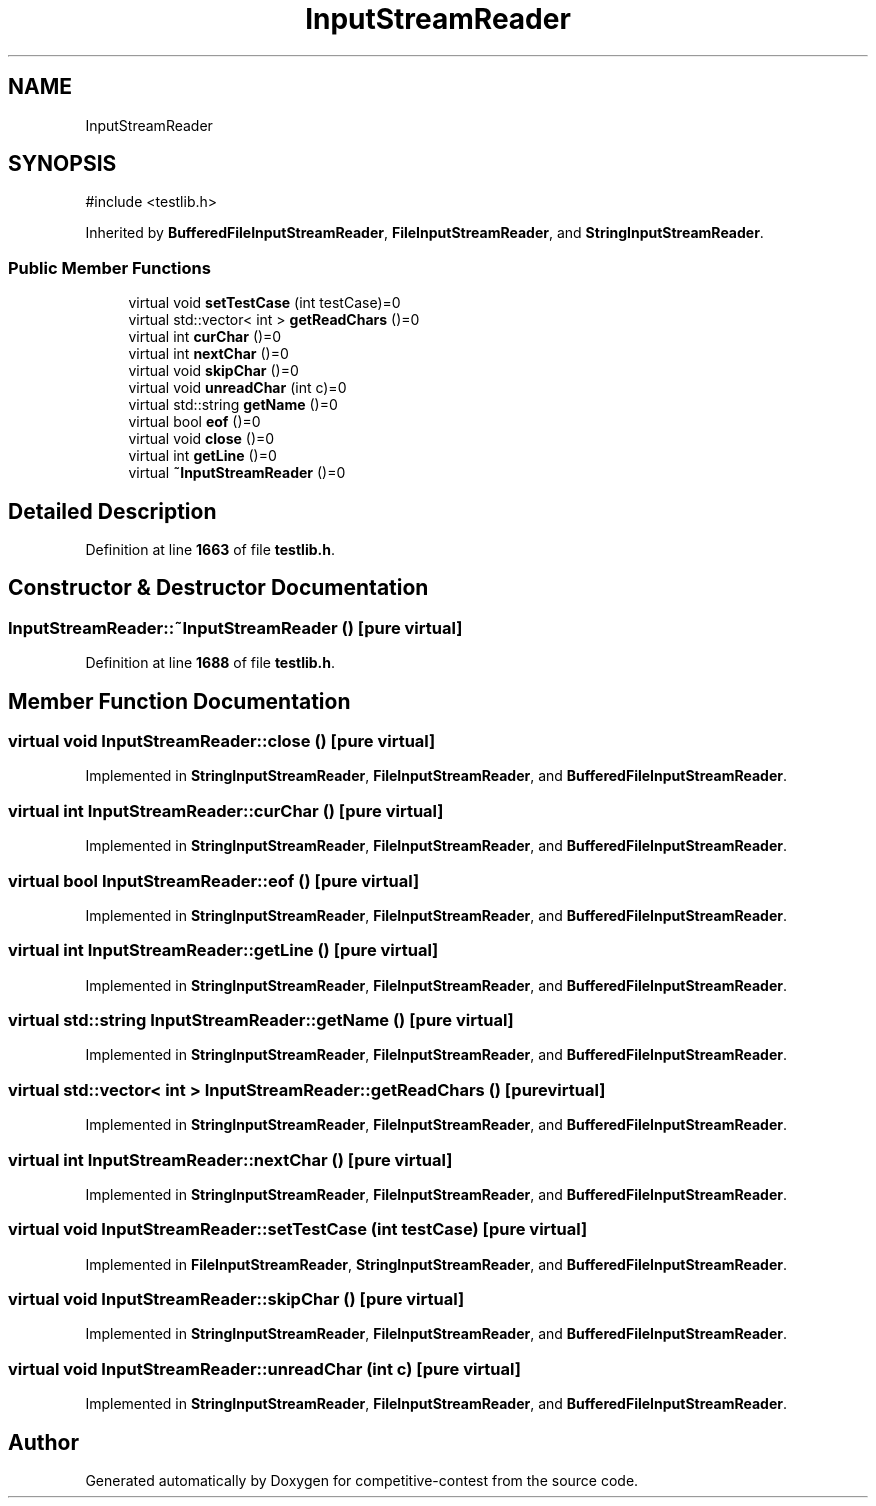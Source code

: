.TH "InputStreamReader" 3 "competitive-contest" \" -*- nroff -*-
.ad l
.nh
.SH NAME
InputStreamReader
.SH SYNOPSIS
.br
.PP
.PP
\fR#include <testlib\&.h>\fP
.PP
Inherited by \fBBufferedFileInputStreamReader\fP, \fBFileInputStreamReader\fP, and \fBStringInputStreamReader\fP\&.
.SS "Public Member Functions"

.in +1c
.ti -1c
.RI "virtual void \fBsetTestCase\fP (int testCase)=0"
.br
.ti -1c
.RI "virtual std::vector< int > \fBgetReadChars\fP ()=0"
.br
.ti -1c
.RI "virtual int \fBcurChar\fP ()=0"
.br
.ti -1c
.RI "virtual int \fBnextChar\fP ()=0"
.br
.ti -1c
.RI "virtual void \fBskipChar\fP ()=0"
.br
.ti -1c
.RI "virtual void \fBunreadChar\fP (int c)=0"
.br
.ti -1c
.RI "virtual std::string \fBgetName\fP ()=0"
.br
.ti -1c
.RI "virtual bool \fBeof\fP ()=0"
.br
.ti -1c
.RI "virtual void \fBclose\fP ()=0"
.br
.ti -1c
.RI "virtual int \fBgetLine\fP ()=0"
.br
.ti -1c
.RI "virtual \fB~InputStreamReader\fP ()=0"
.br
.in -1c
.SH "Detailed Description"
.PP 
Definition at line \fB1663\fP of file \fBtestlib\&.h\fP\&.
.SH "Constructor & Destructor Documentation"
.PP 
.SS "InputStreamReader::~InputStreamReader ()\fR [pure virtual]\fP"

.PP
Definition at line \fB1688\fP of file \fBtestlib\&.h\fP\&.
.SH "Member Function Documentation"
.PP 
.SS "virtual void InputStreamReader::close ()\fR [pure virtual]\fP"

.PP
Implemented in \fBStringInputStreamReader\fP, \fBFileInputStreamReader\fP, and \fBBufferedFileInputStreamReader\fP\&.
.SS "virtual int InputStreamReader::curChar ()\fR [pure virtual]\fP"

.PP
Implemented in \fBStringInputStreamReader\fP, \fBFileInputStreamReader\fP, and \fBBufferedFileInputStreamReader\fP\&.
.SS "virtual bool InputStreamReader::eof ()\fR [pure virtual]\fP"

.PP
Implemented in \fBStringInputStreamReader\fP, \fBFileInputStreamReader\fP, and \fBBufferedFileInputStreamReader\fP\&.
.SS "virtual int InputStreamReader::getLine ()\fR [pure virtual]\fP"

.PP
Implemented in \fBStringInputStreamReader\fP, \fBFileInputStreamReader\fP, and \fBBufferedFileInputStreamReader\fP\&.
.SS "virtual std::string InputStreamReader::getName ()\fR [pure virtual]\fP"

.PP
Implemented in \fBStringInputStreamReader\fP, \fBFileInputStreamReader\fP, and \fBBufferedFileInputStreamReader\fP\&.
.SS "virtual std::vector< int > InputStreamReader::getReadChars ()\fR [pure virtual]\fP"

.PP
Implemented in \fBStringInputStreamReader\fP, \fBFileInputStreamReader\fP, and \fBBufferedFileInputStreamReader\fP\&.
.SS "virtual int InputStreamReader::nextChar ()\fR [pure virtual]\fP"

.PP
Implemented in \fBStringInputStreamReader\fP, \fBFileInputStreamReader\fP, and \fBBufferedFileInputStreamReader\fP\&.
.SS "virtual void InputStreamReader::setTestCase (int testCase)\fR [pure virtual]\fP"

.PP
Implemented in \fBFileInputStreamReader\fP, \fBStringInputStreamReader\fP, and \fBBufferedFileInputStreamReader\fP\&.
.SS "virtual void InputStreamReader::skipChar ()\fR [pure virtual]\fP"

.PP
Implemented in \fBStringInputStreamReader\fP, \fBFileInputStreamReader\fP, and \fBBufferedFileInputStreamReader\fP\&.
.SS "virtual void InputStreamReader::unreadChar (int c)\fR [pure virtual]\fP"

.PP
Implemented in \fBStringInputStreamReader\fP, \fBFileInputStreamReader\fP, and \fBBufferedFileInputStreamReader\fP\&.

.SH "Author"
.PP 
Generated automatically by Doxygen for competitive-contest from the source code\&.
